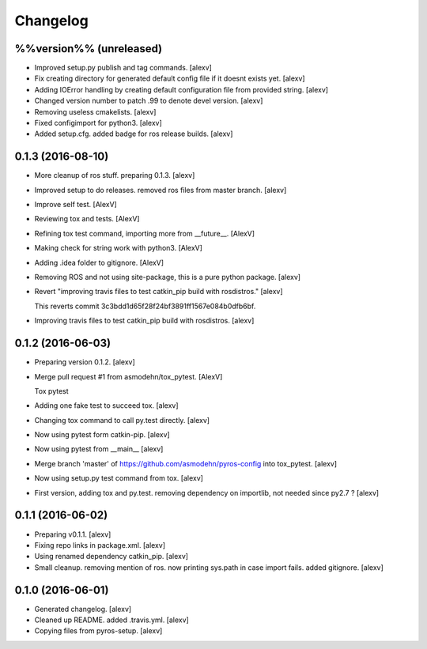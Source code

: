 Changelog
=========

%%version%% (unreleased)
------------------------

- Improved setup.py publish and tag commands. [alexv]

- Fix creating directory for generated default config file if it doesnt
  exists yet. [alexv]

- Adding IOError handling by creating default configuration file from
  provided string. [alexv]

- Changed version number to patch .99 to denote devel version. [alexv]

- Removing useless cmakelists. [alexv]

- Fixed configimport for python3. [alexv]

- Added setup.cfg. added badge for ros release builds. [alexv]

0.1.3 (2016-08-10)
------------------

- More cleanup of ros stuff. preparing 0.1.3. [alexv]

- Improved setup to do releases. removed ros files from master branch.
  [alexv]

- Improve self test. [AlexV]

- Reviewing tox and tests. [AlexV]

- Refining tox test command, importing more from __future__. [AlexV]

- Making check for string work with python3. [AlexV]

- Adding .idea folder to gitignore. [AlexV]

- Removing ROS and not using site-package, this is a pure python
  package. [alexv]

- Revert "improving travis files to test catkin_pip build with
  rosdistros." [alexv]

  This reverts commit 3c3bdd1d65f28f24bf3891ff1567e084b0dfb6bf.

- Improving travis files to test catkin_pip build with rosdistros.
  [alexv]

0.1.2 (2016-06-03)
------------------

- Preparing version 0.1.2. [alexv]

- Merge pull request #1 from asmodehn/tox_pytest. [AlexV]

  Tox pytest

- Adding one fake test to succeed tox. [alexv]

- Changing tox command to call py.test directly. [alexv]

- Now using pytest form catkin-pip. [alexv]

- Now using pytest from __main__ [alexv]

- Merge branch 'master' of https://github.com/asmodehn/pyros-config into
  tox_pytest. [alexv]

- Now using setup.py test command from tox. [alexv]

- First version, adding tox and py.test. removing dependency on
  importlib, not needed since py2.7 ? [alexv]

0.1.1 (2016-06-02)
------------------

- Preparing v0.1.1. [alexv]

- Fixing repo links in package.xml. [alexv]

- Using renamed dependency catkin_pip. [alexv]

- Small cleanup. removing mention of ros. now printing sys.path in case
  import fails. added gitignore. [alexv]

0.1.0 (2016-06-01)
------------------

- Generated changelog. [alexv]

- Cleaned up README. added .travis.yml. [alexv]

- Copying files from pyros-setup. [alexv]


